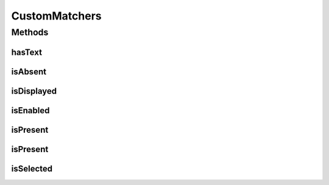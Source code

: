 .. java:import:: com.github.loyada.jdollarx.custommatchers HasText

.. java:import:: com.github.loyada.jdollarx.custommatchers IsPresent

.. java:import:: com.github.loyada.jdollarx.singlebrowser InBrowserSinglton

.. java:import:: org.hamcrest Description

.. java:import:: org.hamcrest Matcher

.. java:import:: org.hamcrest TypeSafeMatcher

CustomMatchers
==============

.. java:package:: com.github.loyada.jdollarx.singlebrowser.custommatchers
   :noindex:

.. java:type:: public class CustomMatchers

   A collection of Hamcrest custom matchers, that are optimized to be as atomic as possible when interacting with the browser or a W3C document, and return useful error messages in case of a failure. This is a simplified API, relevant when there is a singleton browser.

Methods
-------
hasText
^^^^^^^

.. java:method:: public static Matcher<Path> hasText(String text)
   :outertype: CustomMatchers

   Successful if element has the text equal to the given parameter in the browser/document. Note that internally it creates a new path that includes the "hasText" constraint, and then searches for it, so it is atomic. Example use:

   .. parsed-literal::

      assertThat( path, hasText("John"));

   :param text: the text to equal to (case insensitive)
   :return: a custom Hamcrest matcher

isAbsent
^^^^^^^^

.. java:method:: public static Matcher<Path> isAbsent()
   :outertype: CustomMatchers

   Successful if the browser has no elements that correspond to the given path. The implementation of this is optimized. This is much better than doing not(isPresent()), because in case of success (i.e. the element is not there), it will return immidiately, while the isPresent() will block until timeout is reached. For example: \ ``assertThat( path, isAbsent());``\

   :return: a matcher that is successful if an element does not appear in the browser.

isDisplayed
^^^^^^^^^^^

.. java:method:: public static Matcher<Path> isDisplayed()
   :outertype: CustomMatchers

   Successful if given element is present and displayed in the browser. Relies on WebElement.isDisplayed(), thus non-atomic. For example: \ ``assertThat( path, isDisplayed());``\

   :return: a matcher that checks if an element is displayed in the browser

isEnabled
^^^^^^^^^

.. java:method:: public static Matcher<Path> isEnabled()
   :outertype: CustomMatchers

   Successful if given element is present and enabled in the browser. Relies on WebElement.isEnabled(), thus non-atomic. For example: \ ``assertThat( path, isEnabled());``\

   :return: a matcher that checks if an element is enabled in the browser

isPresent
^^^^^^^^^

.. java:method:: public static IsPresentNTimes isPresent(int nTimes)
   :outertype: CustomMatchers

   Successful if the the element appears the expected number of times in the browser. This matcher is optimized. Example use for browser interaction:

   .. parsed-literal::

      assertThat( path, ispresent(5).timesOrMore());
      assertThat( path, ispresent(5).times());
      assertThat( path, ispresent(5).timesOrLess());

   :param nTimes: - the reference number of times to be matched against. See examples.
   :return: a matcher that matches the number of times an element is present. See examples in the description.

isPresent
^^^^^^^^^

.. java:method:: public static Matcher<Path> isPresent()
   :outertype: CustomMatchers

   Successful if the the element is present in the browser. Example: \ ``assertThat( path, ispresent());``\

   :return: a matcher that checks if an element is present in the browser

isSelected
^^^^^^^^^^

.. java:method:: public static Matcher<Path> isSelected()
   :outertype: CustomMatchers

   Successful if given element is present and selected in the browser. Relies on WebElement.isSelected(), thus non-atomic. For example: \ ``assertThat( path, isSelected());``\

   :return: a matcher that checks if an element is selected in the browser

